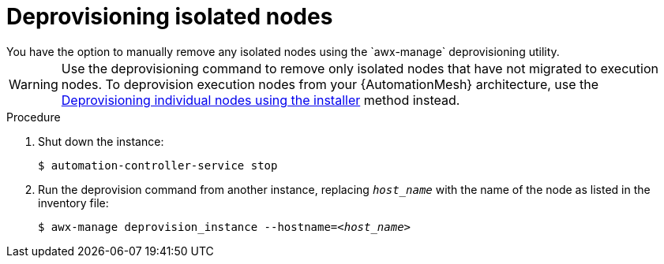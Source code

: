 [id="proc-deprovision-isolated-nodes"]

= Deprovisioning isolated nodes
You have the option to manually remove any isolated nodes using the `awx-manage` deprovisioning utility.

[WARNING]
====
Use the deprovisioning command to remove only isolated nodes that have not migrated to execution nodes. To deprovision execution nodes from your {AutomationMesh} architecture, use the xref:proc-deprovisioning-nodes[Deprovisioning individual nodes using the installer] method instead.
====

.Procedure

. Shut down the instance:
+
----
$ automation-controller-service stop
----
. Run the deprovision command from another instance, replacing `__host_name__` with the name of the node as listed in the inventory file:
[subs="+quotes"]
+
----
$ awx-manage deprovision_instance --hostname=__<host_name>__
----
